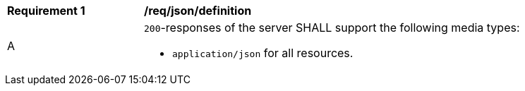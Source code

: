 [[req_json_definition]]
[width="90%",cols="2,6a"]
|===
^|*Requirement {counter:req-id}* |*/req/json/definition* 
^|A |`200`-responses of the server SHALL support the following media types:

* `application/json` for all resources.
|===
